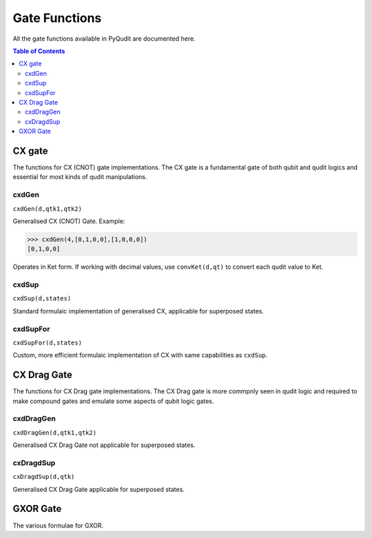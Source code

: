 Gate Functions
==============

All the gate functions available in PyQudit are documented here.

.. contents:: Table of Contents
    :local:

CX gate
-------
The functions for CX (CNOT) gate implementations.
The CX gate is a fundamental gate of both qubit and qudit logics
and essential for most kinds of qudit manipulations.

cxdGen
******
| ``cxdGen(d,qtk1,qtk2)``

Generalised CX (CNOT) Gate. Example:

>>> cxdGen(4,[0,1,0,0],[1,0,0,0])
[0,1,0,0]

Operates in Ket form. If working with decimal values, use ``convKet(d,qt)`` to convert each qudit value to Ket.

cxdSup
******
| ``cxdSup(d,states)``

Standard formulaic implementation of generalised CX, applicable for superposed states.

cxdSupFor
*********
| ``cxdSupFor(d,states)``

Custom, more efficient formulaic implementation of CX with same capabilities as ``cxdSup``.

CX Drag Gate
------------
The functions for CX Drag gate implementations.
The CX Drag gate is more commpnly seen in qudit logic
and required to make compound gates and emulate some aspects of qubit logic gates.

cxdDragGen
**********
| ``cxdDragGen(d,qtk1,qtk2)``

Generalised CX Drag Gate not applicable for superposed states.

cxDragdSup
**********
| ``cxDragdSup(d,qtk)``

Generalised CX Drag Gate applicable for superposed states.

GXOR Gate
---------
The various formulae for GXOR.
